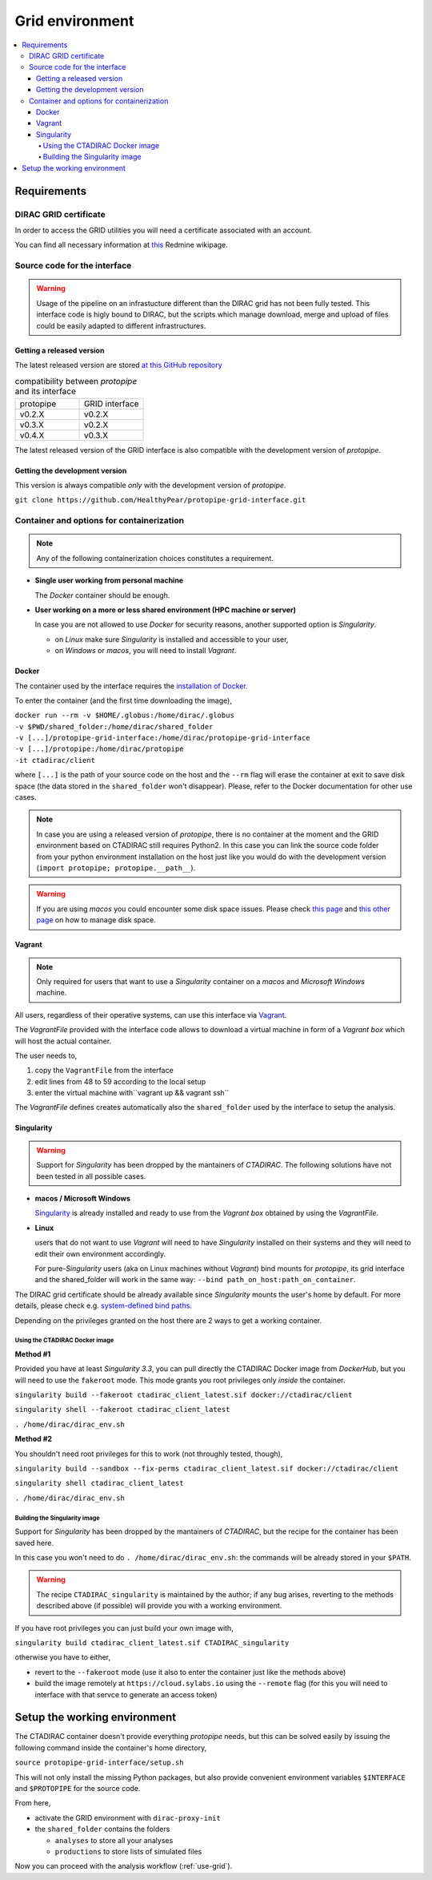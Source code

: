 .. _install-grid:

================
Grid environment
================

.. contents::
   :local:

Requirements
************

DIRAC GRID certificate
======================

In order to access the GRID utilities you will need a certificate associated with an
account.

You can find all necessary information at
`this <https://forge.in2p3.fr/projects/cta_dirac/wiki/CTA-DIRAC_Users_Guide#Prerequisites>`_
Redmine wikipage.

Source code for the interface
=============================

.. warning::
  Usage of the pipeline on an infrastucture different than the DIRAC grid has not been fully tested.
  This interface code is higly bound to DIRAC, but the scripts which manage download, merge and upload of files
  could be easily adapted to different infrastructures.

Getting a released version
--------------------------

The latest released version are stored `at this GitHub repository <https://github.com/cta-observatory/protopipe/releases>`__

.. list-table:: compatibility between *protopipe* and its interface
    :widths: 25 25
    :header-rows: 0

    * - protopipe
      - GRID interface
    * - v0.2.X
      - v0.2.X
    * - v0.3.X
      - v0.2.X
    * - v0.4.X
      - v0.3.X

The latest released version of the GRID interface is also compatible with
the development version of *protopipe*.

Getting the development version
-------------------------------

This version is always compatible *only* with the development version of *protopipe*.

``git clone https://github.com/HealthyPear/protopipe-grid-interface.git``

Container and options for containerization
==========================================

.. note::
  Any of the following containerization choices constitutes a requirement.

- **Single user working from personal machine**

  The *Docker* container should be enough.

- **User working on a more or less shared environment (HPC machine or server)**

  In case you are not allowed to use *Docker* for security reasons, another supported option is *Singularity*.

  - on *Linux* make sure *Singularity* is installed and accessible to your user,
  - on *Windows* or *macos*, you will need to install *Vagrant*.

Docker
------

The container used by the interface requires the 
`installation of Docker <https://docs.docker.com/get-docker/>`_.

To enter the container (and the first time downloading the image),

| ``docker run --rm -v $HOME/.globus:/home/dirac/.globus``
| ``-v $PWD/shared_folder:/home/dirac/shared_folder``
| ``-v [...]/protopipe-grid-interface:/home/dirac/protopipe-grid-interface``
| ``-v [...]/protopipe:/home/dirac/protopipe``
| ``-it ctadirac/client``

where ``[...]`` is the path of your source code on the host and the ``--rm`` 
flag will erase the container at exit
to save disk space (the data stored in the ``shared_folder`` won't disappear).
Please, refer to the Docker documentation for other use cases.

.. note::
  In case you are using a released version of *protopipe*, there is no container
  at the moment and the GRID environment based on CTADIRAC still requires Python2.
  In this case you can link the source code folder from your python environment
  installation on the host just like you would do with the development
  version (``import protopipe; protopipe.__path__``).

.. warning::
  If you are using *macos* you could encounter some disk space issues.
  Please check `this page <https://docs.docker.com/docker-for-mac/space/>`_ and
  `this other page <https://djs55.github.io/jekyll/update/2017/11/27/docker-for-mac-disk-space.html>`_
  on how to manage disk space.

Vagrant
-------

.. note::
  Only required for users that want to use a *Singularity*
  container on a *macos* and *Microsoft Windows* machine.

All users, regardless of their operative systems, can use this interface via
`Vagrant <https://www.vagrantup.com/>`_. 

The *VagrantFile* provided with the interface code allows to download a virtual 
machine in form of a *Vagrant box* which will host the actual container.

The user needs to,

1. copy the ``VagrantFile`` from the interface
2. edit lines from 48 to 59 according to the local setup
3. enter the virtual machine with``vagrant up && vagrant ssh``

The *VagrantFile* defines creates automatically also the ``shared_folder``
used by the interface to setup the analysis.

Singularity
-----------

.. warning::
  Support for *Singularity* has been dropped by the mantainers of *CTADIRAC*.
  The following solutions have not been tested in all possible cases.

- **macos / Microsoft Windows**

  `Singularity <https://sylabs.io/docs/>`_ is already installed and ready to use from the *Vagrant box* 
  obtained by using the *VagrantFile*.

- **Linux**
  
  users that do not want to use *Vagrant* will need to have *Singularity* installed
  on their systems and they will need to edit their own environment accordingly.

  For pure-*Singularity* users (aka on Linux machines without *Vagrant*) 
  bind mounts for *protopipe*, its grid interface and the shared_folder 
  will work in the same way: ``--bind path_on_host:path_on_container``.

The DIRAC grid certificate should be already available since *Singularity* 
mounts the user's home by default.
For more details, please check e.g. 
`system-defined bind paths <https://sylabs.io/guides/3.8/user-guide/bind_paths_and_mounts.html#system-defined-bind-paths>`_.

Depending on the privileges granted on the host there are 2 ways to get a working container.

Using the CTADIRAC Docker image
^^^^^^^^^^^^^^^^^^^^^^^^^^^^^^^

**Method #1**

Provided you have at least *Singularity 3.3*, you can pull directly the CTADIRAC Docker image from *DockerHub*,
but you will need to use the ``fakeroot`` mode.
This mode grants you root privileges only *inside* the container.

``singularity build --fakeroot ctadirac_client_latest.sif docker://ctadirac/client``

``singularity shell --fakeroot ctadirac_client_latest``

``. /home/dirac/dirac_env.sh``

**Method #2**

You shouldn't need root privileges for this to work (not throughly tested, though),

``singularity build --sandbox --fix-perms ctadirac_client_latest.sif docker://ctadirac/client``

``singularity shell ctadirac_client_latest``

``. /home/dirac/dirac_env.sh``

Building the Singularity image
^^^^^^^^^^^^^^^^^^^^^^^^^^^^^^

Support for *Singularity* has been dropped by the mantainers of *CTADIRAC*,
but the recipe for the container has been saved here.

In this case you won't need to do ``. /home/dirac/dirac_env.sh``: the 
commands will be already stored in your ``$PATH``.

.. warning::
  The recipe ``CTADIRAC_singularity`` is maintained by the author; if any bug arises,
  reverting to the methods described above (if possible) will provide you with a working environment.

If you have root privileges you can just build your own image with,

``singularity build ctadirac_client_latest.sif CTADIRAC_singularity``

otherwise you have to either,

- revert to the ``--fakeroot`` mode 
  (use it also to enter the container just like the methods above)

- build the image remotely at ``https://cloud.sylabs.io`` using the ``--remote`` flag
  (for this you will need to interface with that servce to generate an access token)

Setup the working environment
*****************************

The CTADIRAC container doesn't provide everything *protopipe* needs,
but this can be solved easily by issuing the following command inside the container's home directory,

``source protopipe-grid-interface/setup.sh``

This will not only install the missing Python packages,
but also provide convenient environment variables ``$INTERFACE`` and ``$PROTOPIPE``
for the source code.

From here,

- activate the GRID environment with ``dirac-proxy-init``
- the ``shared_folder`` contains the folders

  - ``analyses`` to store all your analyses
  - ``productions`` to store lists of simulated files

Now you can proceed with the analysis workflow (:ref:`use-grid`).
